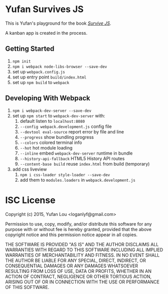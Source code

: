 * Yufan Survives JS
This is Yufan's playground for the book [[http://survivejs.com][/Survive JS/]].

A kanban app is created in the process.

** Getting Started
1. =npm init=
2. =npm i webpack node-libs-browser --save-dev=
3. set up =webpack.config.js=
4. set up entry point =build/index.html=
5. set up =npm build= to =webpack=

** Developing With Webpack
1. =npm i webpack-dev-server --save-dev=
2. set up =npm start= to =webpack-dev-server= with:
   1. default listen to =localhost:8080=
   2. =--config webpack.development.js= config file
   3. =--devtool eval-source= report error by file and line
   4. =--progress= show bundling progress
   5. =--colors= colored terminal info
   6. =--hot= hot module loading
   7. =--inline= embed =webpack-dev-server= runtime in bundle
   8. =--history-api-fallback= HTML5 History API routes
   9. =--content-base build= reuse =index.html= from build (temporary)
3. add css liveview
   1. =npm i css-loader style-loader --save-dev=
   2. add them to =modules.loaders= in =webpack.development.js=

* ISC License
Copyright (c) 2015, Yufan Lou <loganlyf@gmail.com>

Permission to use, copy, modify, and/or distribute this software for any
purpose with or without fee is hereby granted, provided that the above
copyright notice and this permission notice appear in all copies.

THE SOFTWARE IS PROVIDED "AS IS" AND THE AUTHOR DISCLAIMS ALL WARRANTIES
WITH REGARD TO THIS SOFTWARE INCLUDING ALL IMPLIED WARRANTIES OF
MERCHANTABILITY AND FITNESS. IN NO EVENT SHALL THE AUTHOR BE LIABLE FOR
ANY SPECIAL, DIRECT, INDIRECT, OR CONSEQUENTIAL DAMAGES OR ANY DAMAGES
WHATSOEVER RESULTING FROM LOSS OF USE, DATA OR PROFITS, WHETHER IN AN
ACTION OF CONTRACT, NEGLIGENCE OR OTHER TORTIOUS ACTION, ARISING OUT OF
OR IN CONNECTION WITH THE USE OR PERFORMANCE OF THIS SOFTWARE.
